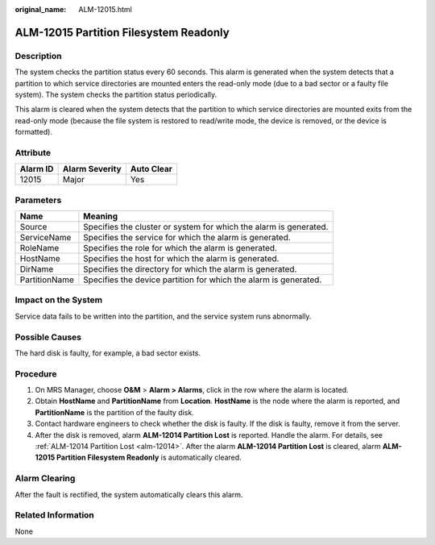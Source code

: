 :original_name: ALM-12015.html

.. _ALM-12015:

ALM-12015 Partition Filesystem Readonly
=======================================

Description
-----------

The system checks the partition status every 60 seconds. This alarm is generated when the system detects that a partition to which service directories are mounted enters the read-only mode (due to a bad sector or a faulty file system). The system checks the partition status periodically.

This alarm is cleared when the system detects that the partition to which service directories are mounted exits from the read-only mode (because the file system is restored to read/write mode, the device is removed, or the device is formatted).

Attribute
---------

======== ============== ==========
Alarm ID Alarm Severity Auto Clear
======== ============== ==========
12015    Major          Yes
======== ============== ==========

Parameters
----------

+---------------+-------------------------------------------------------------------+
| Name          | Meaning                                                           |
+===============+===================================================================+
| Source        | Specifies the cluster or system for which the alarm is generated. |
+---------------+-------------------------------------------------------------------+
| ServiceName   | Specifies the service for which the alarm is generated.           |
+---------------+-------------------------------------------------------------------+
| RoleName      | Specifies the role for which the alarm is generated.              |
+---------------+-------------------------------------------------------------------+
| HostName      | Specifies the host for which the alarm is generated.              |
+---------------+-------------------------------------------------------------------+
| DirName       | Specifies the directory for which the alarm is generated.         |
+---------------+-------------------------------------------------------------------+
| PartitionName | Specifies the device partition for which the alarm is generated.  |
+---------------+-------------------------------------------------------------------+

Impact on the System
--------------------

Service data fails to be written into the partition, and the service system runs abnormally.

Possible Causes
---------------

The hard disk is faulty, for example, a bad sector exists.

Procedure
---------

#. On MRS Manager, choose **O&M** > **Alarm > Alarms**, click |image1| in the row where the alarm is located.
#. Obtain **HostName** and **PartitionName** from **Location**. **HostName** is the node where the alarm is reported, and **PartitionName** is the partition of the faulty disk.
#. Contact hardware engineers to check whether the disk is faulty. If the disk is faulty, remove it from the server.
#. After the disk is removed, alarm **ALM-12014 Partition Lost** is reported. Handle the alarm. For details, see :ref:`ALM-12014 Partition Lost <alm-12014>`. After the alarm **ALM-12014 Partition Lost** is cleared, alarm **ALM-12015 Partition Filesystem Readonly** is automatically cleared.

Alarm Clearing
--------------

After the fault is rectified, the system automatically clears this alarm.

Related Information
-------------------

None

.. |image1| image:: /_static/images/en-us_image_0000001582807717.png
